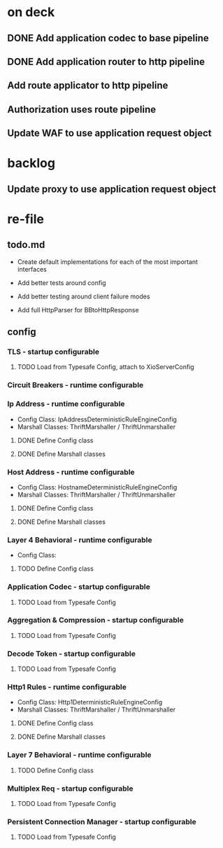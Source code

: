 * on deck

** DONE Add application codec to base pipeline

** DONE Add application router to http pipeline

** Add route applicator to http pipeline

** Authorization uses route pipeline

** Update WAF to use application request object

* backlog

** Update proxy to use application request object

* re-file

** todo.md
   - Create default implementations for each of the most important interfaces

   - Add better tests around config

   - Add better testing around client failure modes

   - Add full HttpParser for BBtoHttpResponse

** config

*** TLS - startup configurable

**** TODO Load from Typesafe Config, attach to XioServerConfig

*** Circuit Breakers - runtime configurable

*** Ip Address - runtime configurable

    * Config Class: IpAddressDeterministicRuleEngineConfig
    * Marshall Classes: ThriftMarshaller / ThriftUnmarshaller

**** DONE Define Config class

**** DONE Define Marshall classes

*** Host Address - runtime configurable

    * Config Class: HostnameDeterministicRuleEngineConfig
    * Marshall Classes: ThriftMarshaller / ThriftUnmarshaller

**** DONE Define Config class

**** DONE Define Marshall classes

*** Layer 4 Behavioral - runtime configurable

    * Config Class:

**** TODO Define Config class

*** Application Codec - startup configurable

**** TODO Load from Typesafe Config

*** Aggregation & Compression - startup configurable

**** TODO Load from Typesafe Config

*** Decode Token - startup configurable

**** TODO Load from Typesafe Config

*** Http1 Rules - runtime configurable

    * Config Class: Http1DeterministicRuleEngineConfig
    * Marshall Classes: ThriftMarshaller / ThriftUnmarshaller

**** DONE Define Config class

**** DONE Define Marshall classes

*** Layer 7 Behavioral - runtime configurable

**** TODO Define Config class

*** Multiplex Req - startup configurable

**** TODO Load from Typesafe Config

*** Persistent Connection Manager - startup configurable

**** TODO Load from Typesafe Config
